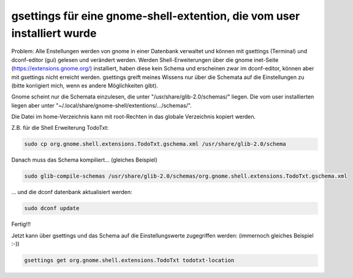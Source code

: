 gsettings für eine gnome-shell-extention, die vom user installiert wurde
==================================================================

Problem:
Alle Enstellungen werden von gnome in einer Datenbank verwaltet und können mit
gsettings (Terminal) und dconf-editor (gui) gelesen und verändert werden.
Werden Shell-Erweiterungen über die gnome inet-Seite
(https://extensions.gnome.org/) installiert, haben diese kein Schema und
erscheinen zwar im dconf-editor, können aber mit gsettings nicht erreicht
werden. gsettings greift meines Wissens nur über die Schemata auf die
Einstellungen zu (bitte korrigiert mich, wenn es andere Möglichkeiten gibt). 

Gnome scheint nur die Schemata einzulesen, die unter
"/usr/share/glib-2.0/schemas/" liegen. Die vom user installierten liegen aber
unter "~/.local/share/gnome-shell/extentions/.../schemas/".

Die Datei im home-Verzeichnis kann mit root-Rechten in das globale Verzeichnis
kopiert werden. 

Z.B. für die Shell Erweiterung TodoTxt:

.. code:: bash

  sudo cp org.gnome.shell.extensions.TodoTxt.gschema.xml /usr/share/glib-2.0/schema 

Danach muss das Schema kompiliert... (gleiches Beispiel)

.. code:: bash

  sudo glib-compile-schemas /usr/share/glib-2.0/schemas/org.gnome.shell.extensions.TodoTxt.gschema.xml 

... und die dconf datenbank aktualisiert werden: 

.. code:: bash

  sudo dconf update

Fertig!!!

Jetzt kann über gsettings und das Schema auf die Einstellungswerte zugegriffen werden: (immernoch gleiches Beispiel :-))

.. code:: bash

  gsettings get org.gnome.shell.extensions.TodoTxt todotxt-location


